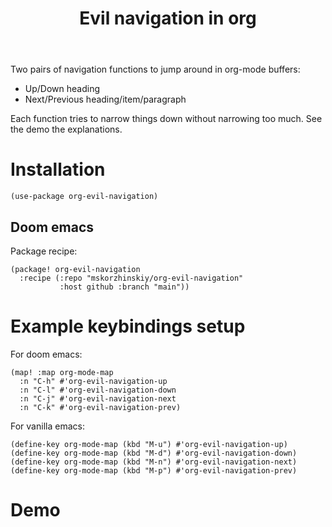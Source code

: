 #+TITLE: Evil navigation in org

Two pairs of navigation functions to jump around in org-mode buffers:

 - Up/Down heading
 - Next/Previous heading/item/paragraph

Each function tries to narrow things down without narrowing too much. See the
  demo the explanations.

* Installation

#+begin_src elisp
(use-package org-evil-navigation)
#+end_src

** Doom emacs

Package recipe:

#+begin_src elisp
(package! org-evil-navigation
  :recipe (:repo "mskorzhinskiy/org-evil-navigation"
           :host github :branch "main"))
#+end_src

* Example keybindings setup

For doom emacs:
#+begin_src elisp
(map! :map org-mode-map
  :n "C-h" #'org-evil-navigation-up
  :n "C-l" #'org-evil-navigation-down
  :n "C-j" #'org-evil-navigation-next
  :n "C-k" #'org-evil-navigation-prev)
#+end_src

For vanilla emacs:
#+begin_src elisp
(define-key org-mode-map (kbd "M-u") #'org-evil-navigation-up)
(define-key org-mode-map (kbd "M-d") #'org-evil-navigation-down)
(define-key org-mode-map (kbd "M-n") #'org-evil-navigation-next)
(define-key org-mode-map (kbd "M-p") #'org-evil-navigation-prev)
#+end_src

* Demo

[[file:demo.gif]]
